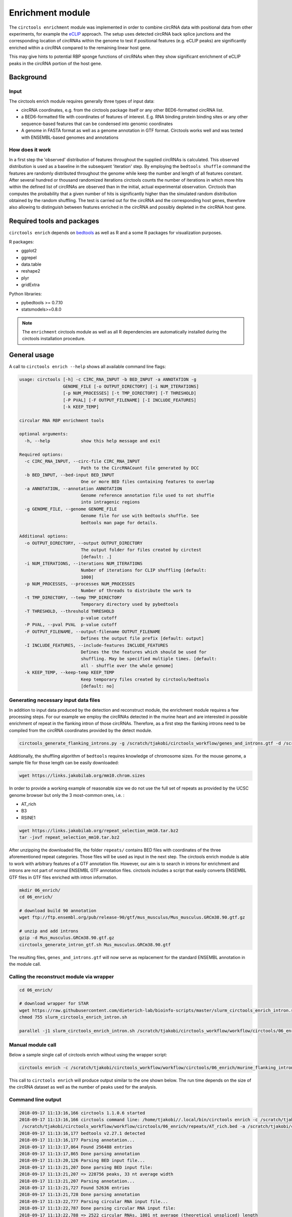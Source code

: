 Enrichment module
********************************************************

The ``circtools enrichment`` module was implemented in order to combine circRNA data with positional data from other experiments, for example the `eCLIP <https://www.nature.com/articles/nmeth.3810>`_ approach. The setup uses detected circRNA back splice junctions and the corresponding location of circRNAs within the genome to test if positional features (e.g. eCLIP peaks) are significantly enriched within a circRNA compared to the remaining linear host gene.

.. image:: img/enrich_workflow.png

This may give hints to potential RBP sponge functions of circRNAs when they show significant enrichment of eCLIP peaks in the circRNA portion of the host gene.


Background
----------------------------

Input
^^^^^^^^^^^^^

The circtools enrich module requires generally three types of input data:

* circRNA coordinates, e.g. from the circtools package itself or any other BED6-formatted circRNA list.
* a BED6-formatted file with coordinates of features of interest. E.g. RNA binding protein binding sites or any other sequence-based features that can be condensed into genomic coordinates
* A genome in FASTA format as well as a genome annotation in GTF format. Circtools works well and was tested with ENSEMBL-based genomes and annotations

How does it work
^^^^^^^^^^^^^^^^^^

In a first step the 'observed' distribution of features throughout the supplied circRNAs is calculated. This observed distribution is used as a baseline in the subsequent 'iteration' step. By employing the ``bedtools shuffle`` command the features are randomly distributed throughout the genome while keep the number and length of all features constant. After several hundred or thousand randomized iterations circtools counts the number of iterations in which more hits within the defined list of circRNAs are observed than in the initial, actual experimental observation. Circtools than computes the probability that a given number of hits is significantly higher than the simulated random distribution obtained by the random shuffling. The test is carried out for the circRNA and the corresponding host genes, therefore also allowing to distinguish between features enriched in the circRNA and possibly depleted in the circRNA host gene.

Required tools and packages
----------------------------

``circtools enrich`` depends on `bedtools <https://github.com/arq5x/bedtools2/releases>`_ as well as R and a some R packages for visualization purposes.

R packages:

* ggplot2
* ggrepel
* data.table
* reshape2
* plyr
* gridExtra

Python libraries:

* pybedtools >= 0.7.10
* statsmodels>=0.8.0

.. note:: The ``enrichment`` circtools module as well as all R dependencies are automatically installed during the circtools installation procedure.

General usage
--------------

A call to ``circtools enrich --help`` shows all available command line flags:

.. code-block:: bash

  usage: circtools [-h] -c CIRC_RNA_INPUT -b BED_INPUT -a ANNOTATION -g
                   GENOME_FILE [-o OUTPUT_DIRECTORY] [-i NUM_ITERATIONS]
                   [-p NUM_PROCESSES] [-t TMP_DIRECTORY] [-T THRESHOLD]
                   [-P PVAL] [-F OUTPUT_FILENAME] [-I INCLUDE_FEATURES]
                   [-k KEEP_TEMP]

  circular RNA RBP enrichment tools

  optional arguments:
    -h, --help            show this help message and exit

  Required options:
    -c CIRC_RNA_INPUT, --circ-file CIRC_RNA_INPUT
                          Path to the CircRNACount file generated by DCC
    -b BED_INPUT, --bed-input BED_INPUT
                          One or more BED files containing features to overlap
    -a ANNOTATION, --annotation ANNOTATION
                          Genome reference annotation file used to not shuffle
                          into intragenic regions
    -g GENOME_FILE, --genome GENOME_FILE
                          Genome file for use with bedtools shuffle. See
                          bedtools man page for details.

  Additional options:
    -o OUTPUT_DIRECTORY, --output OUTPUT_DIRECTORY
                          The output folder for files created by circtest
                          [default: .]
    -i NUM_ITERATIONS, --iterations NUM_ITERATIONS
                          Number of iterations for CLIP shuffling [default:
                          1000]
    -p NUM_PROCESSES, --processes NUM_PROCESSES
                          Number of threads to distribute the work to
    -t TMP_DIRECTORY, --temp TMP_DIRECTORY
                          Temporary directory used by pybedtools
    -T THRESHOLD, --threshold THRESHOLD
                          p-value cutoff
    -P PVAL, --pval PVAL  p-value cutoff
    -F OUTPUT_FILENAME, --output-filename OUTPUT_FILENAME
                          Defines the output file prefix [default: output]
    -I INCLUDE_FEATURES, --include-features INCLUDE_FEATURES
                          Defines the the features which should be used for
                          shuffling. May be specified multiple times. [default:
                          all - shuffle over the whole genome]
    -k KEEP_TEMP, --keep-temp KEEP_TEMP
                          Keep temporary files created by circtools/bedtools
                          [default: no]



Generating necessary input data files
^^^^^^^^^^^^^^^^^^^^^^^^^^^^^^^^^^^^^^^^^

In addition to input data produced by the detection and reconstruct module, the enrichment module requires a few processing steps. For our example we employ the circRNAs detected in the murine heart and are interested in possible enrichment of repeat in the flanking intron of those circRNAs. Therefore, as a first step the flanking introns need to be compiled from the circRNA coordinates provided by the detect module.

.. code-block:: bash

    circtools_generate_flanking_introns.py -g /scratch/tjakobi/circtools_workflow/genes_and_introns.gtf -d /scratch/tjakobi/circtools_workflow/workflow/circtools/01_detect/CircCoordinates > /scratch/tjakobi/circtools_workflow/murine_flanking_introns.bed

Additionally, the shuffling algorithm of ``bedtools`` requires knowledge of chromosome sizes. For the mouse genome, a sample file for those length can be easily downloaded:


.. code-block:: bash

    wget https://links.jakobilab.org/mm10.chrom.sizes


In order to provide a working example of reasonable size we do not use the full set of repeats as provided by the UCSC genome browser but only the 3 most-common ones, i.e. :


* AT_rich
* B3
* RSINE1

.. code-block:: bash

    wget https://links.jakobilab.org/repeat_selection_mm10.tar.bz2
    tar -jxvf repeat_selection_mm10.tar.bz2

After unzipping the downloaded file, the folder ``repeats/`` contains BED files with coordinates of the three aforementioned repeat categories. Those files will be used as input in the next step. The circtools enrich module is able to work with arbitrary features of a GTF annotation file. However, our aim is to search in introns for enrichment and introns are not part of normal ENSEMBL GTF annotation files. circtools includes a script that easily converts ENSEMBL GTF files in GTF files enriched with intron information.


.. code-block:: bash

    mkdir 06_enrich/
    cd 06_enrich/

    # download build 90 annotation
    wget ftp://ftp.ensembl.org/pub/release-90/gtf/mus_musculus/Mus_musculus.GRCm38.90.gtf.gz

    # unzip and add introns
    gzip -d Mus_musculus.GRCm38.90.gtf.gz
    circtools_generate_intron_gtf.sh Mus_musculus.GRCm38.90.gtf

The resulting files, ``genes_and_introns.gtf`` will now serve as replacement for the standard ENSEMBL annotation in the module call.



Calling the reconstruct module via wrapper
^^^^^^^^^^^^^^^^^^^^^^^^^^^^^^^^^^^^^^^^^^^

.. code-block:: bash

    cd 06_enrich/

    # download wrapper for STAR
    wget https://raw.githubusercontent.com/dieterich-lab/bioinfo-scripts/master/slurm_circtools_enrich_intron.sh
    chmod 755 slurm_circtools_enrich_intron.sh

    parallel -j1 slurm_circtools_enrich_intron.sh /scratch/tjakobi/circtools_workflow/workflow/circtools/06_enrich/mm10.chrom.sizes /scratch/tjakobi/circtools_workflow/workflow/circtools/06_enrich/genes_and_introns.gtf /scratch/tjakobi/circtools_workflow/workflow/circtools/06_enrich/repeats/{}.bed /scratch/tjakobi/circtools_workflow/workflow/circtools/06_enrich/murine_flanking_introns.bed {} /scratch/tjakobi/circtools_workflow/workflow/circtools/06_enrich/output/ 2000 /scratch/global_tmp/{}/ :::: /scratch/tjakobi/circtools_workflow/workflow/circtools/06_enrich/repeats/repeats_selected.list


Manual module call
^^^^^^^^^^^^^^^^^^^

Below a sample single call of circtools enrich without using the wrapper script:

.. code-block:: bash

    circtools enrich -c /scratch/tjakobi/circtools_workflow/workflow/circtools/06_enrich/murine_flanking_introns.bed -b /scratch/tjakobi/circtools_workflow/workflow/circtools/06_enrich/repeats/AT_rich.bed -a /scratch/tjakobi/circtools_workflow/workflow/circtools/06_enrich/genes_and_introns.gtf -g /scratch/tjakobi/circtools_workflow/workflow/circtools/06_enrich/mm10.chrom.sizes -i 2000 -I intron -p 20 -P 1 -T 1 -o /scratch/tjakobi/circtools_workflow/workflow/circtools/06_enrich/output// -F AT_rich -t /scratch/global_tmp/AT_rich/


This call to ``circtools enrich`` will produce output similar to the one shown below. The run time depends on the size of the circRNA dataset as well as the number of peaks used for the analysis.


Command line output
^^^^^^^^^^^^^^^^^^^^^^^^^^^
.. code-block:: bash

    2018-09-17 11:13:16,166 circtools 1.1.0.6 started
    2018-09-17 11:13:16,166 circtools command line: /home/tjakobi//.local/bin/circtools enrich -c /scratch/tjakobi/circtools_workflow/workflow/circtools/06_enrich/murine_flanking_introns.bed -b
     /scratch/tjakobi/circtools_workflow/workflow/circtools/06_enrich/repeats/AT_rich.bed -a /scratch/tjakobi/circtools_workflow/workflow/circtools/06_enrich/genes_and_introns.gtf -g /scratch/tjakobi/circtools_workflow/workflow/circtools/06_enrich/mm10.chrom.sizes -i 2000 -I intron -p 20 -P 1 -T 1 -o /scratch/tjakobi/circtools_workflow/workflow/circtools/06_enrich/output// -F AT_rich -t /scratch/global_tmp/AT_rich//
    2018-09-17 11:13:16,177 bedtools v2.27.1 detected
    2018-09-17 11:13:16,177 Parsing annotation...
    2018-09-17 11:13:17,864 Found 256488 entries
    2018-09-17 11:13:17,865 Done parsing annotation
    2018-09-17 11:13:20,126 Parsing BED input file...
    2018-09-17 11:13:21,207 Done parsing BED input file:
    2018-09-17 11:13:21,207 => 228756 peaks, 33 nt average width
    2018-09-17 11:13:21,207 Parsing annotation...
    2018-09-17 11:13:21,727 Found 52636 entries
    2018-09-17 11:13:21,728 Done parsing annotation
    2018-09-17 11:13:22,777 Parsing circular RNA input file...
    2018-09-17 11:13:22,787 Done parsing circular RNA input file:
    2018-09-17 11:13:22,788 => 2522 circular RNAs, 1801 nt average (theoretical unspliced) length
    2018-09-17 11:13:23,057 Starting random shuffling of input peaks
    2018-09-17 11:13:23,059 Processing shuffling thread 1
    2018-09-17 11:13:23,059 Processing shuffling thread 26
    [output cut]
    2018-09-17 11:35:14,025 Permutation test iteration 1998
    2018-09-17 11:35:14,043 Permutation test iteration 1991
    2018-09-17 11:35:14,172 Permutation test iteration 2000
    2018-09-17 11:35:14,198 Permutation test iteration 1993
    2018-09-17 11:35:14,221 Permutation test iteration 1995
    2018-09-17 11:35:14,381 Permutation test iteration 1997
    2018-09-17 11:35:14,578 Permutation test iteration 1999
    2018-09-17 11:35:17,547 Cleaning up... just a second
    2018-09-17 11:35:18,740 Cleaning up temporary files
    2018-09-17 11:35:20,552 Deleting /scratch/global_tmp/AT_rich/pybedtools.knohds5y.tmp
    2018-09-17 11:35:20,553 Deleting /scratch/global_tmp/AT_rich/pybedtools.j0mwk09_.tmp
    2018-09-17 11:35:20,553 Deleting /scratch/global_tmp/AT_rich/pybedtools.85vjrbnw.tmp
    2018-09-17 11:35:20,553 Deleting /scratch/global_tmp/AT_rich/pybedtools.jli7p0je.tmp
    2018-09-17 11:35:20,553 Deleting /scratch/global_tmp/AT_rich/pybedtools.4vz84ujl.tmp
    2018-09-17 11:35:20,560 Done





Output produced by ``circtools enrich``
---------------------------------------
\*.csv
^^^^^^^^

The generated CSV file is the main output of ``circtools enrich``. It contains the data generated during the run and has the following fields:

* *circRNA_host_gene*: Name of the circRNA host gene
* *chr*: Chromosome location of the circRNA
* *start*: Absolute circRNA start location
* *stop*: Absolute circRNA end location
* *strand*: Strand of the circRNA
* *p-val_circular*: p-value for the enrichment of peaks within the given circRNA
* *raw_count_circ_rna*: How many simulated peaks have been counted
* *observed_input_peaks_circ_rna*: How many real, experimental peaks have been observed
* *length_circ_rna*: Length of the circRNA
* *length_normalized_count_circ_rna*: Lengt-normalized count of observed peaks
* *number_of_features_intersecting_circ*: How many featured are interesecting the circRNA (only ``-i``)
* *circ_rna_confidence_interval_0.05*: 0.05% confidence interval for the circRNA test
* *p-val_linear*: p-value for the enrichment of peaks within the linear host gene *excluding* the circRNA portion
* *raw_count_host_gene*: How many simulated peaks have been counted
* *observed_input_peaks_host_gene*: How many real, experimental peaks have been observed
* *length_host_gene_without_circ_rna*: Length of the host gene minus the circRNA length
* *length_normalized_count_host_gene*: Lengt-normalized count of observed peaks
* *number_of_features_intersecting_linear*:  How many featured are interesecting the host gene (only ``-i``)
* *host_gene_confidence_interval_0.05*: 0.05% confidence interval for the linear test
* *distance_normalized_counts*: Distance between the length-normalized counts of linear host gene and circRNA

+---------------------+-----+---------+---------+--------+-----------------+-----------------------+-----------------------------------+-------------------+--------------------------------------+------------------------------------------+------------------------------------------------+---------------+------------------------+------------------------------------+----------------------------------------+---------------------------------------+--------------------------------------------+----------------------------------------+------------------------------+
| circRNA_host_gene   | chr | start   | stop    | strand | p-val_circular  | raw_count_circ_rna    | observed_input_peaks_circ_rna     | length_circ_rna   | length_normalized_count_circ_rna     | number_of_features_intersecting_circ     | circ_rna_confidence_interval_0.05              | p-val_linear  | raw_count_host_gene    | observed_input_peaks_host_gene     | length_host_gene_without_circ_rna      | length_normalized_count_host_gene     | number_of_features_intersecting_linear     | host_gene_confidence_interval_0.05     | distance_normalized_counts   |
+=====================+=====+=========+=========+========+=================+=======================+===================================+===================+======================================+==========================================+================================================+===============+========================+====================================+========================================+=======================================+============================================+========================================+==============================+
| RERE                | 1   | 8539213 | 8541213 | -      | 0.0005          | 1                     | 1                                 | 2000              | 0.5                                  | 1                                        | (1.265882386853128e-05, 0.0027826398346596504) | 0             | 0                      | 59                                 | 450423                                 | 0                                     | 37                                         | (nan, 0.0018427397934069074)           | -0.5                         |
+---------------------+-----+---------+---------+--------+-----------------+-----------------------+-----------------------------------+-------------------+--------------------------------------+------------------------------------------+------------------------------------------------+---------------+------------------------+------------------------------------+----------------------------------------+---------------------------------------+--------------------------------------------+----------------------------------------+------------------------------+

\*.bed
^^^^^^^^
The generated BED files are holding the temporary annotation data created by ``circtools enrich``.

* *.gtf_features.bed*: Contains one row for each *feature* extract from the supplied genome annotatation (only in if ``-i`` is used)
* *.gtf_genes.bed*: Conatins one for for each gene entry from the supplied genome annotation
* *.bed_circles.bed*: Contains all supplied CircRNAs in BED format

\*.log
^^^^^^^^
The log file generated by ``circtools enrich``.

Additional graphical visualization
---------------------------------------

Circtools is bundled with an additional R-script to post-process the raw data of the enrichment module. In order to be used with the visualization script, the ``enrich`` data has to be slightly preprocessed. The visualization script is designed to work with multiple sets of peaks, i.e. multiple different eCLIP data sets.

Pre-processing
^^^^^^^^^^^^^^

In case of the example used throughout this tutorial, the experiment has been performed with multiple repeat classes and the following command may be used to merge all runs into one CSV file with a new first column that contains the file name of the originating run (assuming 2000 iterations):

.. code-block:: bash

    awk -F '\t' '{{print FILENAME"\t"$0}}' *.csv | sed 's/_.*2000_.*.csv//g' | grep -v circRNA_host_gene > ../results.csv

Subsequently, the transformed data file may be used for visualization:

Plotting
^^^^^^^^^^^^^^
.. code-block:: bash

    circtools_enrich_visualization.R results.csv 0.05 10 10 results.pdf "Results" colour False

Visualized results
^^^^^^^^^^^^^^^^^^^

Visualization of the results generated by the enrichment module for the Jakobi 2016 data set. The is sample experiment looks at enriched repeats in the flanking introns of the detect circRNAs.

**1)** Top 3 repeat categories with enrichment within the flanking introns (max. +/- 2kb) of the significantly enriched circRNA candidates

.. image:: img/results-0.png

**2)** Number of circular RNAs per repeat category (p<0.05)

.. image:: img/results-1.png

**3)** Detailed view of the repeat "peaks" enriched in the flanking introns of isoform 1 of circRyr2

.. image:: img/results-2.png